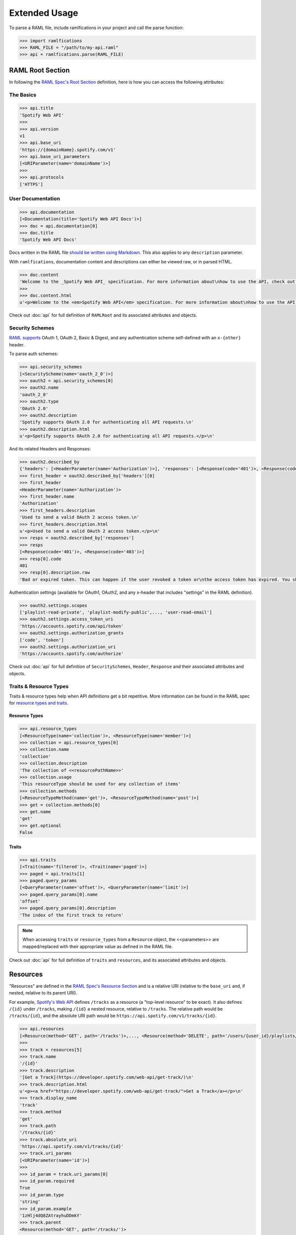 Extended Usage
==============

To parse a RAML file, include ramlfications in your project and call the parse function:

.. code-block:: python

   >>> import ramlfications
   >>> RAML_FILE = "/path/to/my-api.raml"
   >>> api = ramlfications.parse(RAML_FILE)


RAML Root Section
-----------------

In following the `RAML Spec's Root Section`_ definition, here is how you can access the following attributes:

The Basics
^^^^^^^^^^

.. code-block:: python

   >>> api.title
   'Spotify Web API'
   >>>
   >>> api.version
   v1
   >>> api.base_uri
   'https://{domainName}.spotify.com/v1'
   >>> api.base_uri_parameters
   [<URIParameter(name='domainName')>]
   >>>
   >>> api.protocols
   ['HTTPS']

User Documentation
^^^^^^^^^^^^^^^^^^

.. code-block:: python

   >>> api.documentation
   [<Documentation(title='Spotify Web API Docs')>]
   >>> doc = api.documentation[0]
   >>> doc.title
   'Spotify Web API Docs'


Docs written in the RAML file `should be written using Markdown <http://raml.org/spec.html#user-documentation>`_.
This also applies to any ``description`` parameter.

With ``ramlfications``, documentation content and descriptions can either be viewed raw, or in parsed HTML.

.. code-block:: python

   >>> doc.content
   'Welcome to the _Spotify Web API_ specification. For more information about\nhow to use the API, check out [developer site](https://developer.spotify.com/web-api/).\n'
   >>>
   >>> doc.content.html
   u'<p>Welcome to the <em>Spotify Web API</em> specification. For more information about\nhow to use the API, check out <a href="https://developer.spotify.com/web-api/">developer site</a>.</p>\n'


Check out :doc:`api` for full definition of ``RAMLRoot`` and its associated attributes and objects.


Security Schemes
^^^^^^^^^^^^^^^^

`RAML supports`_ OAuth 1, OAuth 2, Basic & Digest, and any authentication scheme self-defined with an ``x-{other}`` header.

To parse auth schemes:

.. code-block:: python

   >>> api.security_schemes
   [<SecurityScheme(name='oauth_2_0')>]
   >>> oauth2 = api.security_schemes[0]
   >>> oauth2.name
   'oauth_2_0'
   >>> oauth2.type
   'OAuth 2.0'
   >>> oauth2.description
   'Spotify supports OAuth 2.0 for authenticating all API requests.\n'
   >>> oauth2.description.html
   u'<p>Spotify supports OAuth 2.0 for authenticating all API requests.</p>\n'

And its related Headers and Responses:

.. code-block:: python

   >>> oauth2.described_by
   {'headers': [<HeaderParameter(name='Authorization')>], 'responses': [<Response(code='401')>, <Response(code='403')>]}
   >>> first_header = oauth2.described_by['headers'][0]
   >>> first_header
   <HeaderParameter(name='Authorization')>
   >>> first_header.name
   'Authorization'
   >>> first_headers.description
   'Used to send a valid OAuth 2 access token.\n'
   >>> first_headers.description.html
   u'<p>Used to send a valid OAuth 2 access token.</p>\n'
   >>> resps = oauth2.described_by['responses']
   >>> resps
   [<Response(code='401')>, <Response(code='403')>]
   >>> resp[0].code
   401
   >>> resp[0].description.raw
   'Bad or expired token. This can happen if the user revoked a token or\nthe access token has expired. You should re-authenticate the user.\n'

Authentication settings (available for OAuth1, OAuth2, and any x-header that includes "settings" in the RAML definition).

.. code-block:: python

   >>> oauth2.settings.scopes
   ['playlist-read-private', 'playlist-modify-public',..., 'user-read-email']
   >>> oauth2.settings.access_token_uri
   'https://accounts.spotify.com/api/token'
   >>> oauth2.settings.authorization_grants
   ['code', 'token']
   >>> oauth2.settings.authorization_uri
   'https://accounts.spotify.com/authorize'

Check out :doc:`api` for full definition of ``SecuritySchemes``, ``Header``, ``Response`` and their associated attributes and objects.


Traits & Resource Types
^^^^^^^^^^^^^^^^^^^^^^^

Traits & resource types help when API definitions get a bit repetitive.  More information
can be found in the RAML spec for `resource types and traits`_.

Resource Types
~~~~~~~~~~~~~~

.. code-block:: python

    >>> api.resource_types
    [<ResourceType(name='collection')>, <ResourceType(name='member')>]
    >>> collection = api.resource_types[0]
    >>> collection.name
    'collection'
    >>> collection.description
    'The collection of <<resourcePathName>>'
    >>> collection.usage
    'This resourceType should be used for any collection of items'
    >>> collection.methods
    [<ResourceTypeMethod(name='get')>, <ResourceTypeMethod(name='post')>]
    >>> get = collection.methods[0]
    >>> get.name
    'get'
    >>> get.optional
    False

Traits
~~~~~~

.. code-block:: python

    >>> api.traits
    [<Trait(name='filtered')>, <Trait(name='paged')>]
    >>> paged = api.traits[1]
    >>> paged.query_params
    [<QueryParameter(name='offset')>, <QueryParameter(name='limit')>]
    >>> paged.query_params[0].name
    'offset'
    >>> paged.query_params[0].description
    'The index of the first track to return'


.. note::
  When accessing ``traits`` or ``resource_types`` from a ``Resource`` object, the <<parameters>>
  are mapped/replaced with their appropriate value as defined in the RAML file.

Check out :doc:`api` for full definition of ``traits`` and ``resources``, and its associated attributes and objects.


Resources
---------

"Resources" are defined in the `RAML Spec's Resource Section`_ and is a
relative URI (relative to the ``base_uri`` and, if nested, relative to
its parent URI).

For example, `Spotify's Web API`_ defines ``/tracks`` as a resource (a
"top-level resource" to be exact).  It also defines ``/{id}`` under ``/tracks``,
making ``/{id}`` a nested resource, relative to ``/tracks``.  The relative path
would be ``/tracks/{id}``, and the absolute URI path would be
``https://api.spotify.com/v1/tracks/{id}``.

.. code-block:: python

   >>> api.resources
   [<Resource(method='GET', path='/tracks')>,..., <Resource(method='DELETE', path='/users/{user_id}/playlists/{playlist_id/tracks')>]
   >>>
   >>> track = resources[5]
   >>> track.name
   '/{id}'
   >>> track.description
   '[Get a Track](https://developer.spotify.com/web-api/get-track/)\n'
   >>> track.description.html
   u'<p><a href="https://developer.spotify.com/web-api/get-track/">Get a Track</a></p>\n'
   >>> track.display_name
   'track'
   >>> track.method
   'get'
   >>> track.path
   '/tracks/{id}'
   >>> track.absolute_uri
   'https://api.spotify.com/v1/tracks/{id}'
   >>> track.uri_params
   [<URIParameter(name='id')>]
   >>>
   >>> id_param = track.uri_params[0]
   >>> id_param.required
   True
   >>> id_param.type
   'string'
   >>> id_param.example
   '1zHlj4dQ8ZAtrayhuDDmkY'
   >>> track.parent
   <Resource(method='GET', path='/tracks/')>

Check out :doc:`api` for full definition of what is available for a ``resource`` object, and its associated attributes and objects.



.. _`RAML Spec's Root Section`: http://raml.org/spec.html#root-section
.. _`RAML Spec's Resource Section`: http://raml.org/spec.html#resources-and-nested-resources
.. _`Spotify's Web API`: https://developer.spotify.com/web-api/
.. _`RAML supports`: http://raml.org/spec.html#security
.. _`resource types and traits`: http://raml.org/spec.html#resource-types-and-traits
